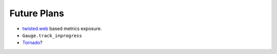 Future Plans
============

- twisted.web_ based metrics exposure.
- ``Gauge.track_inprogress``
- Tornado_?

.. _twisted.web: https://twistedmatrix.com/documents/current/web/howto/web-in-60/index.html
.. _Tornado: https://www.tornadoweb.org/
